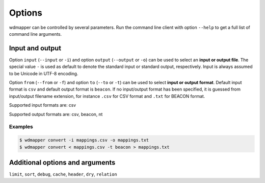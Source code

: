 Options
=======

wdmapper can be controlled by several parameters. Run the command line client
with option ``--help`` to get a full list of command line arguments.

Input and output
----------------

Option ``input`` (``--input`` or ``-i``) and option ``output`` (``--output`` or
``-o``) can be used to select an **input or output file**. The special value
``-`` is used as default to denote the standard input or standard output,
respectively. Input is always assumed to be Unicode in UTF-8 encoding.

Option ``from`` (``--from`` or ``-f``) and option ``to`` (``--to`` or ``-t``)
can be used to select **input or output format**. Default input format is
``csv`` and default output format is ``beacon``. If no input/output format has
been specified, it is guessed from input/output filename extension, for
instance ``.csv`` for CSV format and ``.txt`` for BEACON format.

Supported input formats are: csv

Supported output formats are: csv, beacon, nt

Examples
^^^^^^^^

.. code:: shell

    $ wdmapper convert -i mappings.csv -o mappings.txt
    $ wdmapper convert < mappings.csv -t beacon > mappings.txt

Additional options and arguments
--------------------------------

``limit``, ``sort``, ``debug``, ``cache``, ``header``, ``dry``, ``relation``


